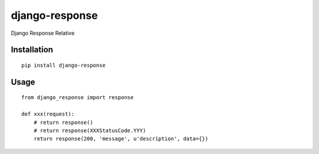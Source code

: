 ===============
django-response
===============

Django Response Relative

Installation
============

::

    pip install django-response


Usage
=====

::

    from django_response import response

    def xxx(request):
        # return response()
        # return response(XXXStatusCode.YYY)
        return response(200, 'message', u'description', data={})



